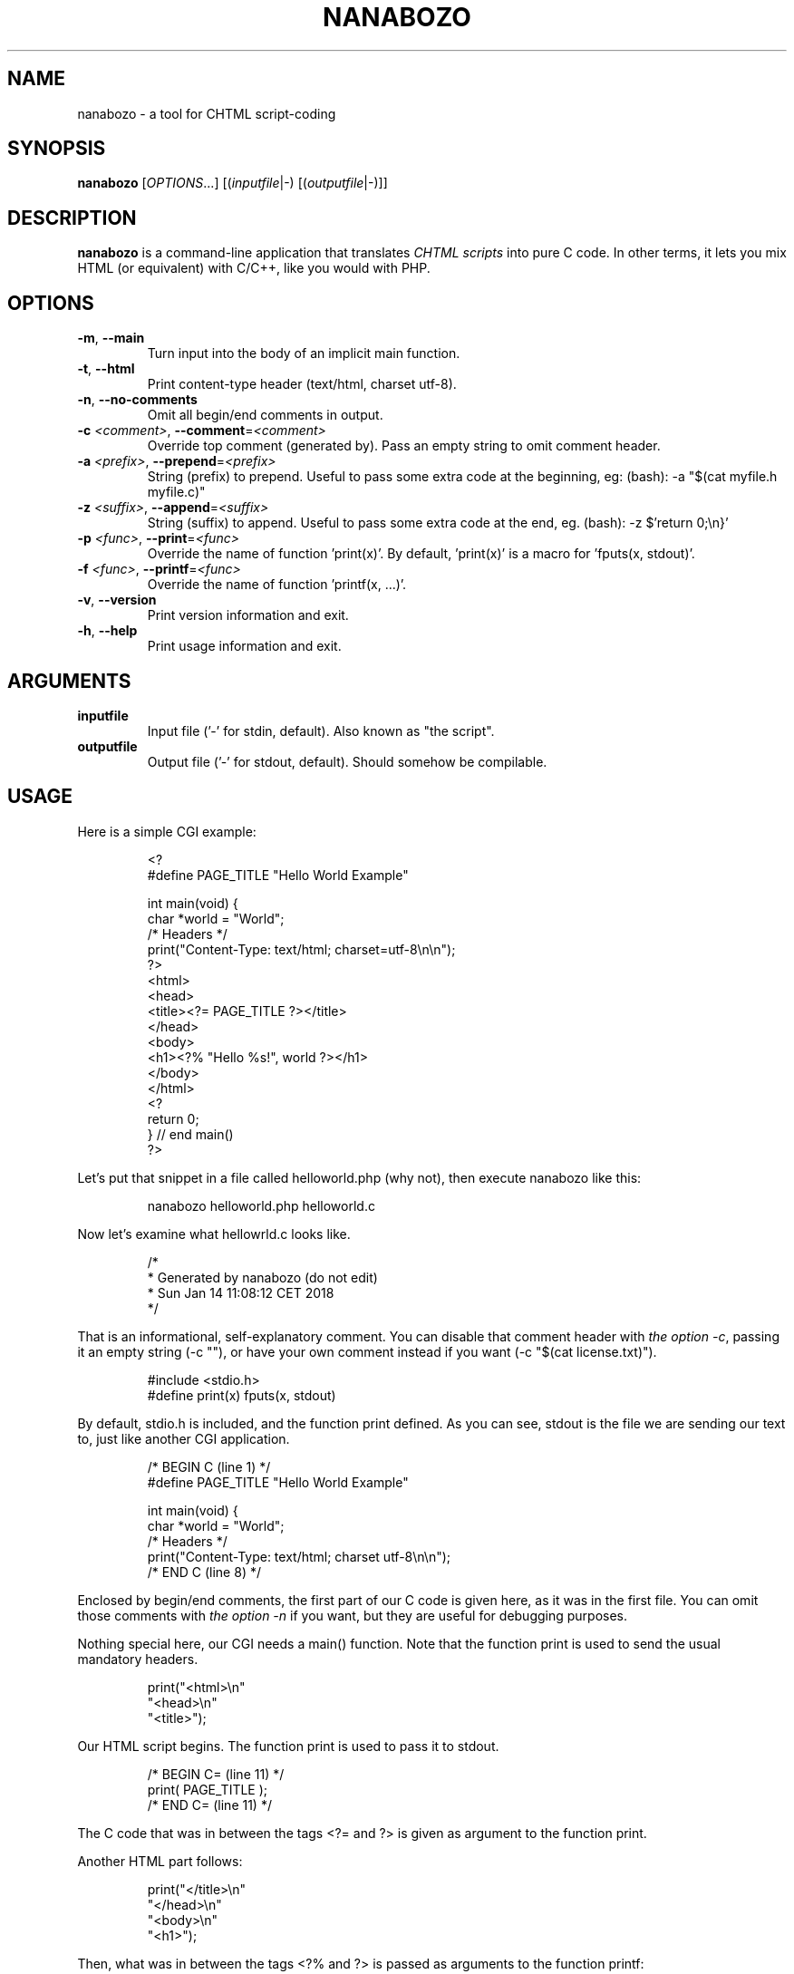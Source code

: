.TH NANABOZO 1 2020-03-26 "version 0.1-alpha" "User Commands"
.SH NAME
nanabozo \- a tool for CHTML script\-coding
.SH SYNOPSIS
\f[B]nanabozo\f[] [\f[I]OPTIONS\f[]...] [(\f[I]inputfile\f[]|\-) [(\f[I]outputfile\f[]|\-)]]
.SH DESCRIPTION
\f[B]nanabozo\f[] is a command\-line application that translates \f[I]CHTML
scripts\f[] into pure C code. In other terms, it lets you mix HTML (or
equivalent) with C/C++, like you would with PHP.
.SH OPTIONS
.TP
\f[B]\-m\f[], \f[B]\-\-main\f[]
Turn input into the body of an implicit main function.
.TP
\f[B]-t\f[], \f[B]\-\-html\f[]
Print content-type header (text/html, charset utf-8).
.TP
\f[B]-n\f[], \f[B]\-\-no\-comments\f[]
Omit all begin/end comments in output.
.TP
\f[B]\-c\f[] \f[I]<comment>\f[], \f[B]\-\-comment\f[]=\f[I]<comment>\f[]
Override top comment (generated by).
Pass an empty string to omit comment header.
.TP
\f[B]\-a\f[] \f[I]<prefix>\f[], \f[B]\-\-prepend\f[]=\f[I]<prefix>\f[]
String (prefix) to prepend.
Useful to pass some extra code at the beginning, eg: (bash):
\-a "$(cat myfile.h myfile.c)"
.TP
\f[B]\-z\f[] \f[I]<suffix>\f[], \f[B]\-\-append\f[]=\f[I]<suffix>\f[]
String (suffix) to append.
Useful to pass some extra code at the end, eg. (bash):
\-z $'return 0;\\n}'
.TP
\f[B]\-p\f[] \f[I]<func>\f[], \f[B]\-\-print\f[]=\f[I]<func>\f[]
Override the name of function 'print(x)'.
By default, 'print(x)' is a macro for 'fputs(x, stdout)'.
.TP
\f[B]\-f\f[] \f[I]<func>\f[], \f[B]\-\-printf\f[]=\f[I]<func>\f[]
Override the name of function 'printf(x, ...)'.
.TP
\f[B]\-v\f[], \f[B]\-\-version\f[]
Print version information and exit.
.TP
\f[B]\-h\f[], \f[B]\-\-help\f[]
Print usage information and exit.
.SH ARGUMENTS
.TP
.B inputfile
Input file ('\-' for stdin, default). Also known as "the script".
.TP
.B outputfile
Output file ('\-' for stdout, default). Should somehow be compilable.
.SH USAGE
.PP
Here is a simple CGI example:
.IP
.nf
<?
#define PAGE_TITLE "Hello World Example"

int main(void) {
    char *world = "World";
    /* Headers */
    print("Content\-Type: text/html; charset=utf\-8\\n\\n");
?>
<html>
<head>
<title><?= PAGE_TITLE ?></title>
</head>
<body>
<h1><?% "Hello %s!", world ?></h1>
</body>
</html>
<?
    return 0;
} // end main()
?>
.fi
.PP
Let's put that snippet in a file called helloworld.php (why not),
then execute nanabozo like this:
.IP
.nf
nanabozo helloworld.php helloworld.c
.fi
.PP
Now let's examine what hellowrld.c looks like.
.IP
.nf
/*
 *      Generated by nanabozo (do not edit)
 *      Sun Jan 14 11:08:12 CET 2018
 */
.fi
.PP
That is an informational, self\-explanatory comment.
You can disable that comment header with \f[I]the option \-c\f[], passing it
an empty string (\-c ""), or have your own comment instead if you want
(\-c "$(cat license.txt)").
.IP
.nf
#include <stdio.h>
#define print(x) fputs(x, stdout)
.fi
.PP
By default, stdio.h is included, and the function print defined.
As you can see, stdout is the file we are sending our text to, just like
another CGI application.
.IP
.nf
/* BEGIN C (line 1) */
#define PAGE_TITLE "Hello World Example"

int main(void) {
    char *world = "World";
    /* Headers */
    print("Content\-Type: text/html; charset utf\-8\\n\\n");
/* END C (line 8) */
.fi
.PP
Enclosed by begin/end comments, the first part of our C code is given here,
as it was in the first file.
You can omit those comments with \f[I]the option \-n\f[] if you want, but they are
useful for debugging purposes.
.PP
Nothing special here, our CGI needs a main() function.
Note that the function print is used to send the usual mandatory headers.
.IP
.nf
print("<html>\\n"
"<head>\\n"
"<title>");
.fi
.PP
Our HTML script begins. The function print is used to pass it to stdout.
.IP
.nf
/* BEGIN C= (line 11) */
print( PAGE_TITLE );
/* END C= (line 11) */
.fi
.PP
The C code that was in between the tags <?= and ?> is given as argument to
the function print.
.PP
Another HTML part follows:
.IP
.nf
print("</title>\\n"
"</head>\\n"
"<body>\\n"
"<h1>");
.fi
.PP
Then, what was in between the tags <?% and ?> is passed as arguments to
the function printf:
.IP
.nf
/* BEGIN C% (line 14) */
print( "Hello %s!", world );
/* END C% (line 14) */
.fi
.PP
Finally, the rest of the HTML and the end of the main() function:
.IP
.nf
print("</h1>\\n"
"</body>\\n"
"</html>\\n");
/* BEGIN C (line 17) */
    return 0;
} // end main()
/* END C (line 20) */
.fi
.PP
You can compile helloworld.c and your CGI application is ready.
In a hurry, you can try something like:
.IP
.nfH
nanabozo helloworld.php | gcc \-x c \-o helloworld.cgi \-
.fi
.SS More options
.PP
nanabozo has options to accomodate for different workflows.
.PP
\f[I]The option \-m\f[] can be used to include a basic, main function
definition wrapping around your script.
.PP
\f[I]The option \-t\f[] can be used to send a basic Content\-Type header
(text/html, charset UTF\-8) before any other output.
.PP
\f[I]The option \-a\f[] can be used to pass a string to prepend to the
content of the script.
.PP
\f[I]The option \-z\f[] can be used to pass a string to append to the
content of the script.
.PP
Our simple example could be rewritten without the definition of the
main() function. In bash, you could:
.IP
.nf
nanabozo \-a $'int main(void) {\\n' \-z $'\n\treturn 0;\\n}' helloworld.php helloworld.c
# note that is equivalent to:
nanabozo \-\-main helloworld.php helloworld.c
.fi
.PP
You could however make things even worse:
.IP
.nf
< helloworld.php nanabozo \-a "$(cat myfile .h myfile.c)" > helloworld.c
.fi
.PP
\f[I]The option \-p\f[] can be used to pass an alternative function name to
replace the print function.
.PP
\f[I]The option \-f\f[] can be used to pass an alternative function name to
replace the printf function.
.PP
And if you replace both print and printf, stdio.h will not be included.
A command such as:
.IP
.nf
nanabozo \-p print \-f printf helloworld.php helloworld.c
.fi
.PP
will not have stdio.h included, nor print defined. You have to take care of
them on your side.
.PP
\f[I]The option \-v\f[] prints version information and exits.
.PP
\f[I]The option \-h\f[] prints usage information and exits.
.SH LIMITATIONS
If your script file has lines longer than 512 characters (the humanly
acceptable), you can recompile with INPUTSIZE defined with a higher value.
.SH BUGS
See GitHub issues: <https://github.com/astrorigin/nanabozo/issues>
.SH LICENSE
.PP
This program is free software; you can redistribute it and/or modify
it under the terms of the GNU General Public License as published by
the Free Software Foundation, either version 3 of the License, or
(at your option) any later version.
.PP
See the GNU General Public License for more details.
.SH AUTHOR
Written by Stanislas Marquis <smarquis@astrorigin.com>
.SH SEE ALSO
fputs(3), printf(3)

